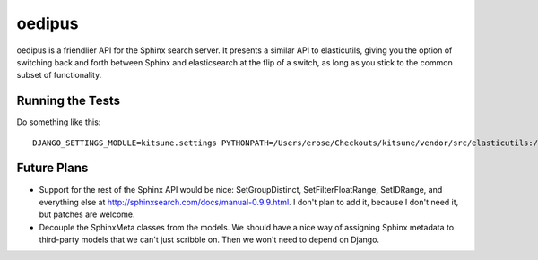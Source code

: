 =======
oedipus
=======

oedipus is a friendlier API for the Sphinx search server. It presents a similar
API to elasticutils, giving you the option of switching back and forth between
Sphinx and elasticsearch at the flip of a switch, as long as you stick to the
common subset of functionality.

Running the Tests
=================

Do something like this::

    DJANGO_SETTINGS_MODULE=kitsune.settings PYTHONPATH=/Users/erose/Checkouts/kitsune/vendor/src/elasticutils:/Users/erose/Checkouts/:/Users/erose/Checkouts/kitsune/apps/search:/Users/erose/Checkouts/kitsune/vendor/packages/logilab-common:. nosetests

Future Plans
============

* Support for the rest of the Sphinx API would be nice: SetGroupDistinct,
  SetFilterFloatRange, SetIDRange, and everything else at
  http://sphinxsearch.com/docs/manual-0.9.9.html. I don't plan to add it,
  because I don't need it, but patches are welcome.
* Decouple the SphinxMeta classes from the models. We should have a nice way of
  assigning Sphinx metadata to third-party models that we can't just scribble
  on. Then we won't need to depend on Django.